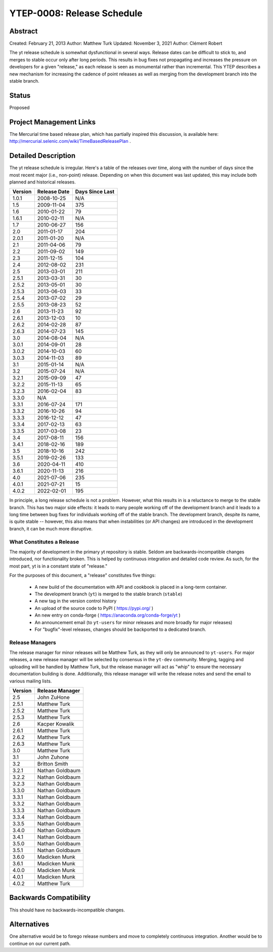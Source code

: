 .. _ytep-0008:

YTEP-0008: Release Schedule
===========================

Abstract
--------

Created: February 21, 2013
Author: Matthew Turk
Updated: November 3, 2021
Author: Clément Robert

The yt release schedule is somewhat dysfunctional in several ways.  Release
dates can be difficult to stick to, and merges to stable occur only after long
periods.  This results in bug fixes not propagating and increases the pressure
on developers for a given "release," as each release is seen as monumental
rather than incremental.  This YTEP describes a new mechanism for increasing
the cadence of point releases as well as merging from the development branch
into the stable branch.

Status
------

Proposed

Project Management Links
------------------------

The Mercurial time based release plan, which has partially inspired this
discussion, is available here:
http://mercurial.selenic.com/wiki/TimeBasedReleasePlan .

Detailed Description
--------------------

The yt release schedule is irregular.  Here's a table of the releases over
time, along with the number of days since the most recent major (i.e.,
non-point) release. Depending on when this document was last updated, this
may include both planned and historical releases.

======= ============ ===============
Version Release Date Days Since Last
======= ============ ===============
1.0.1   2008-10-25   N/A
1.5     2009-11-04   375
1.6     2010-01-22   79
1.6.1   2010-02-11   N/A
1.7     2010-06-27   156
2.0     2011-01-17   204
2.0.1   2011-01-20   N/A
2.1     2011-04-06   79
2.2     2011-09-02   149
2.3     2011-12-15   104
2.4     2012-08-02   231
2.5     2013-03-01   211
2.5.1   2013-03-31   30
2.5.2   2013-05-01   30
2.5.3   2013-06-03   33
2.5.4   2013-07-02   29
2.5.5   2013-08-23   52
2.6     2013-11-23   92
2.6.1   2013-12-03   10
2.6.2   2014-02-28   87
2.6.3   2014-07-23   145
3.0     2014-08-04   N/A
3.0.1   2014-09-01   28
3.0.2   2014-10-03   60
3.0.3   2014-11-03   89
3.1     2015-01-14   N/A
3.2     2015-07-24   N/A
3.2.1   2015-09-09   47
3.2.2   2015-11-13   65
3.2.3   2016-02-04   83
3.3.0   N/A
3.3.1   2016-07-24   171
3.3.2   2016-10-26   94
3.3.3   2016-12-12   47
3.3.4   2017-02-13   63
3.3.5   2017-03-08   23
3.4     2017-08-11   156
3.4.1   2018-02-16   189
3.5     2018-10-16   242
3.5.1   2019-02-26   133
3.6     2020-04-11   410
3.6.1   2020-11-13   216
4.0     2021-07-06   235
4.0.1   2021-07-21   15
4.0.2   2022-02-01   195
======= ============ ===============

In principle, a long release schedule is not a problem.  However, what this
results in is a reluctance to merge to the stable branch.  This has two major
side effects: it leads to many people working off of the development branch and
it leads to a long time between bug fixes for individuals working off of the
stable branch.  The development branch, despite its name, is quite stable --
however, this also means that when instabilities (or API changes) are
introduced in the development branch, it can be much more disruptive.

What Constitutes a Release
++++++++++++++++++++++++++

The majority of development in the primary yt repository is stable.  Seldom are
backwards-incompatible changes introduced, nor functionality broken.  This is
helped by continuous integration and detailed code review.  As such, for the
most part, yt is in a constant state of "release."

For the purposes of this document, a "release" constitutes five things:

  * A new build of the documentation with API and cookbook is placed in a
    long-term container.
  * The development branch (``yt``) is merged to the stable branch (``stable``)
  * A new tag in the version control history
  * An upload of the source code to PyPI ( https://pypi.org/ )
  * An new entry on conda-forge ( https://anaconda.org/conda-forge/yt )
  * An announcement email (to ``yt-users`` for minor releases and more broadly
    for major releases)
  * For "bugfix"-level releases, changes should be backported to a dedicated branch.


Release Managers
++++++++++++++++

The release manager for minor releases will be Matthew Turk, as they will only
be announced to ``yt-users``.  For major releases, a new release manager will
be selected by consensus in the ``yt-dev`` community.  Merging, tagging and
uploading will be handled by Matthew Turk, but the release manager will act as
"whip" to ensure the necessary documentation building is done.  Additionally,
this release manager will write the release notes and send the email to various
mailing lists.

======= ===============
Version Release Manager
======= ===============
2.5     John ZuHone
2.5.1   Matthew Turk
2.5.2   Matthew Turk
2.5.3   Matthew Turk
2.6     Kacper Kowalik
2.6.1   Matthew Turk
2.6.2   Matthew Turk
2.6.3   Matthew Turk
3.0     Matthew Turk
3.1     John Zuhone
3.2     Britton Smith
3.2.1   Nathan Goldbaum
3.2.2   Nathan Goldbaum
3.2.3   Nathan Goldbaum
3.3.0   Nathan Goldbaum
3.3.1   Nathan Goldbaum
3.3.2   Nathan Goldbaum
3.3.3   Nathan Goldbaum
3.3.4   Nathan Goldbaum
3.3.5   Nathan Goldbaum
3.4.0   Nathan Goldbaum
3.4.1   Nathan Goldbaum
3.5.0   Nathan Goldbaum
3.5.1   Nathan Goldbaum
3.6.0   Madicken Munk
3.6.1   Madicken Munk
4.0.0   Madicken Munk
4.0.1   Madicken Munk
4.0.2   Matthew Turk
======= ===============

Backwards Compatibility
-----------------------

This should have no backwards-incompatible changes.

Alternatives
------------

One alternative would be to forego release numbers and move to completely
continuous integration.  Another would be to continue on our current path.
